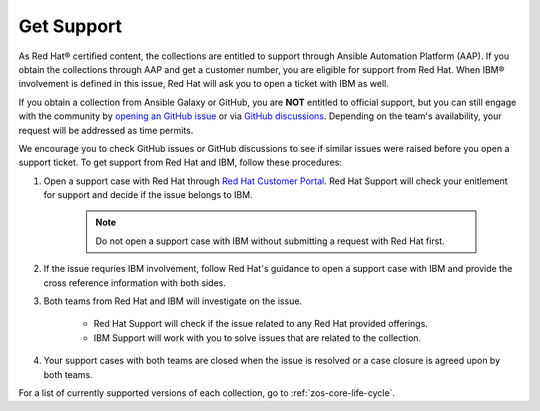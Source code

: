 .. ...........................................................................
.. © Copyright IBM Corporation 2020, 2024                                    .
.. ...........................................................................

.. JH: draft content

Get Support
===========

As Red Hat® certified content, the collections are entitled to support through Ansible Automation Platform (AAP). If you obtain the collections through AAP and get a customer number, you are eligible for support from Red Hat. When IBM® involvement is defined in this issue, Red Hat will ask you to open a ticket with IBM as well.

If you obtain a collection from Ansible Galaxy or GitHub, you are **NOT** entitled to official support, but you can still engage with the community by `opening an GitHub issue`_ or via `GitHub discussions`_. Depending on the team's availability, your request will be addressed as time permits.

We encourage you to check GitHub issues or GitHub discussions to see if similar issues were raised before you open a support ticket. To get support from Red Hat and IBM, follow these procedures:

#. Open a support case with Red Hat through `Red Hat Customer Portal`_. Red Hat Support will check your enitlement for support and decide if the issue belongs to IBM.

    .. Note:: Do not open a support case with IBM without submitting a request with Red Hat first.

#. If the issue requries IBM involvement, follow Red Hat's guidance to open a support case with IBM and provide the cross reference information with both sides.

#. Both teams from Red Hat and IBM will investigate on the issue.

    - Red Hat Support will check if the issue related to any Red Hat provided offerings.
    - IBM Support will work with you to solve issues that are related to the collection.

#. Your support cases with both teams are closed when the issue is resolved or a case closure is agreed upon by both teams.

For a list of currently supported versions of each collection, go to :ref:`zos-core-life-cycle`.

.. External links:
.. _opening an GitHub issue: https://github.com/ansible-collections/ibm_zos_core/issues
.. _GitHub discussions: https://github.com/ansible-collections/ibm_zos_core/discussions
.. _Red Hat Customer Portal: https://access.redhat.com/support/